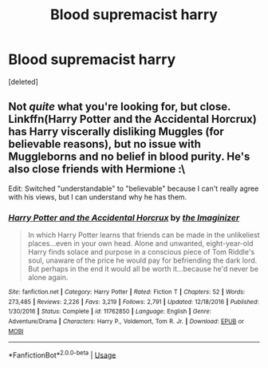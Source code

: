 #+TITLE: Blood supremacist harry

* Blood supremacist harry
:PROPERTIES:
:Score: 3
:DateUnix: 1530521572.0
:DateShort: 2018-Jul-02
:FlairText: Request
:END:
[deleted]


** Not /quite/ what you're looking for, but close. Linkffn(Harry Potter and the Accidental Horcrux) has Harry viscerally disliking Muggles (for believable reasons), but no issue with Muggleborns and no belief in blood purity. He's also close friends with Hermione :\

Edit: Switched "understandable" to "believable" because I can't really agree with his views, but I can understand why he has them.
:PROPERTIES:
:Author: bgottfried91
:Score: 2
:DateUnix: 1530568907.0
:DateShort: 2018-Jul-03
:END:

*** [[https://www.fanfiction.net/s/11762850/1/][*/Harry Potter and the Accidental Horcrux/*]] by [[https://www.fanfiction.net/u/3306612/the-Imaginizer][/the Imaginizer/]]

#+begin_quote
  In which Harry Potter learns that friends can be made in the unlikeliest places...even in your own head. Alone and unwanted, eight-year-old Harry finds solace and purpose in a conscious piece of Tom Riddle's soul, unaware of the price he would pay for befriending the dark lord. But perhaps in the end it would all be worth it...because he'd never be alone again.
#+end_quote

^{/Site/:} ^{fanfiction.net} ^{*|*} ^{/Category/:} ^{Harry} ^{Potter} ^{*|*} ^{/Rated/:} ^{Fiction} ^{T} ^{*|*} ^{/Chapters/:} ^{52} ^{*|*} ^{/Words/:} ^{273,485} ^{*|*} ^{/Reviews/:} ^{2,226} ^{*|*} ^{/Favs/:} ^{3,219} ^{*|*} ^{/Follows/:} ^{2,791} ^{*|*} ^{/Updated/:} ^{12/18/2016} ^{*|*} ^{/Published/:} ^{1/30/2016} ^{*|*} ^{/Status/:} ^{Complete} ^{*|*} ^{/id/:} ^{11762850} ^{*|*} ^{/Language/:} ^{English} ^{*|*} ^{/Genre/:} ^{Adventure/Drama} ^{*|*} ^{/Characters/:} ^{Harry} ^{P.,} ^{Voldemort,} ^{Tom} ^{R.} ^{Jr.} ^{*|*} ^{/Download/:} ^{[[http://www.ff2ebook.com/old/ffn-bot/index.php?id=11762850&source=ff&filetype=epub][EPUB]]} ^{or} ^{[[http://www.ff2ebook.com/old/ffn-bot/index.php?id=11762850&source=ff&filetype=mobi][MOBI]]}

--------------

*FanfictionBot*^{2.0.0-beta} | [[https://github.com/tusing/reddit-ffn-bot/wiki/Usage][Usage]]
:PROPERTIES:
:Author: FanfictionBot
:Score: 1
:DateUnix: 1530568917.0
:DateShort: 2018-Jul-03
:END:
